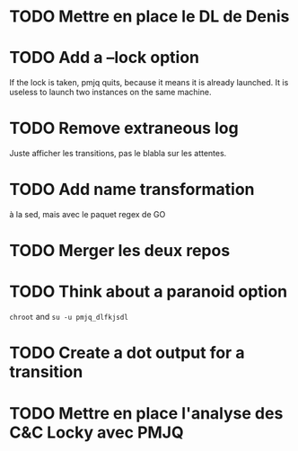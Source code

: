 * TODO Mettre en place le DL de Denis
* TODO Add a --lock option
  If the lock is taken, pmjq quits, because it means it is already launched. It is useless to launch two instances on the same machine.
* TODO Remove extraneous log
  Juste afficher les transitions, pas le blabla sur les attentes.
* TODO Add name transformation
  à la sed, mais avec le paquet regex de GO
* TODO Merger les deux repos
* TODO Think about a paranoid option
  =chroot= and =su -u pmjq_dlfkjsdl= 
* TODO Create a dot output for a transition
* TODO Mettre en place l'analyse des C&C Locky avec PMJQ
